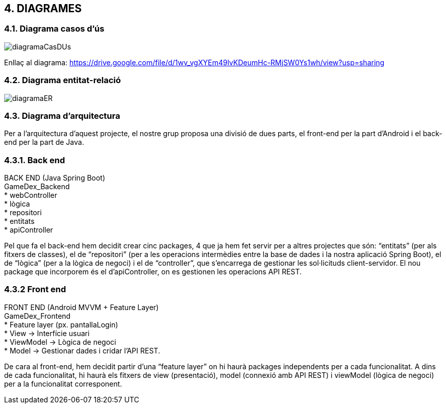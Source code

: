 :hardbreaks:

== [aqua]#4. DIAGRAMES#

=== [aqua]#4.1. Diagrama casos d'ús#
image::diagramaCasDUs.png[align="center"]

Enllaç al diagrama: https://drive.google.com/file/d/1wv_vgXYEm49lvKDeumHc-RMjSW0Ys1wh/view?usp=sharing

=== [aqua]#4.2. Diagrama entitat-relació#
image::diagramaER.jpg[align="center"]

=== [aqua]#4.3. Diagrama d'arquitectura#

Per a l’arquitectura d’aquest projecte, el nostre grup proposa una divisió de dues parts, el front-end per la part d’Android i el back-end per la part de Java. 

=== [aqua]#4.3.1. Back end#
BACK END (Java Spring Boot)
GameDex_Backend
* webController 
* lògica
* repositori
* entitats
* apiController

Pel que fa el back-end hem decidit crear cinc packages, 4 que ja hem fet servir per a altres projectes que són: “entitats” (per als fitxers de classes), el de “repositori” (per a les operacions intermèdies entre la base de dades i la nostra aplicació Spring Boot), el de “lògica” (per a la lògica de negoci) i el de “controller”, que s’encarrega de gestionar les sol·licituds client-servidor. El nou package que incorporem és el d’apiController, on es gestionen les operacions API REST. 


=== [aqua]#4.3.2 Front end#
FRONT END (Android MVVM + Feature Layer)
GameDex_Frontend
* Feature layer (px. pantallaLogin)
  * View → Interfície usuari
  * ViewModel → Lògica de negoci
  * Model → Gestionar dades i cridar l’API REST.

De cara al front-end, hem decidit partir d’una “feature layer” on hi haurà packages independents per a cada funcionalitat. A dins de cada funcionalitat, hi haurà els fitxers de view (presentació), model (connexió amb API REST) i viewModel (lògica de negoci) per a la funcionalitat corresponent.